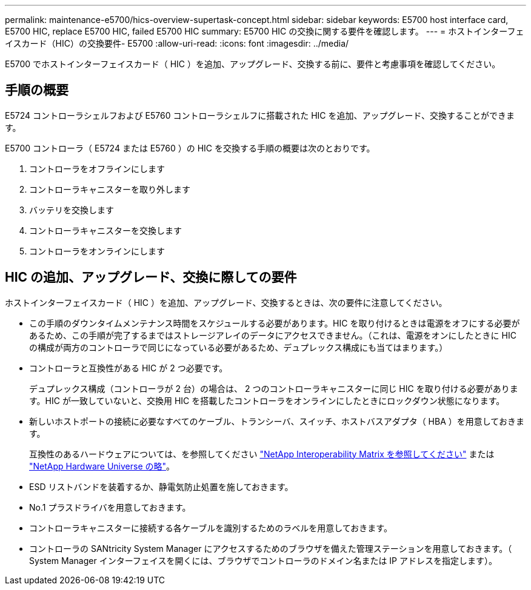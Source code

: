---
permalink: maintenance-e5700/hics-overview-supertask-concept.html 
sidebar: sidebar 
keywords: E5700 host interface card, E5700 HIC, replace E5700 HIC, failed E5700 HIC 
summary: E5700 HIC の交換に関する要件を確認します。 
---
= ホストインターフェイスカード（HIC）の交換要件- E5700
:allow-uri-read: 
:icons: font
:imagesdir: ../media/


[role="lead"]
E5700 でホストインターフェイスカード（ HIC ）を追加、アップグレード、交換する前に、要件と考慮事項を確認してください。



== 手順の概要

E5724 コントローラシェルフおよび E5760 コントローラシェルフに搭載された HIC を追加、アップグレード、交換することができます。

E5700 コントローラ（ E5724 または E5760 ）の HIC を交換する手順の概要は次のとおりです。

. コントローラをオフラインにします
. コントローラキャニスターを取り外します
. バッテリを交換します
. コントローラキャニスターを交換します
. コントローラをオンラインにします




== HIC の追加、アップグレード、交換に際しての要件

ホストインターフェイスカード（ HIC ）を追加、アップグレード、交換するときは、次の要件に注意してください。

* この手順のダウンタイムメンテナンス時間をスケジュールする必要があります。HIC を取り付けるときは電源をオフにする必要があるため、この手順が完了するまではストレージアレイのデータにアクセスできません。（これは、電源をオンにしたときに HIC の構成が両方のコントローラで同じになっている必要があるため、デュプレックス構成にも当てはまります。）
* コントローラと互換性がある HIC が 2 つ必要です。
+
デュプレックス構成（コントローラが 2 台）の場合は、 2 つのコントローラキャニスターに同じ HIC を取り付ける必要があります。HIC が一致していないと、交換用 HIC を搭載したコントローラをオンラインにしたときにロックダウン状態になります。

* 新しいホストポートの接続に必要なすべてのケーブル、トランシーバ、スイッチ、ホストバスアダプタ（ HBA ）を用意しておきます。
+
互換性のあるハードウェアについては、を参照してください https://mysupport.netapp.com/NOW/products/interoperability["NetApp Interoperability Matrix を参照してください"^] または http://hwu.netapp.com/home.aspx["NetApp Hardware Universe の略"^]。

* ESD リストバンドを装着するか、静電気防止処置を施しておきます。
* No.1 プラスドライバを用意しておきます。
* コントローラキャニスターに接続する各ケーブルを識別するためのラベルを用意しておきます。
* コントローラの SANtricity System Manager にアクセスするためのブラウザを備えた管理ステーションを用意しておきます。（ System Manager インターフェイスを開くには、ブラウザでコントローラのドメイン名または IP アドレスを指定します）。

